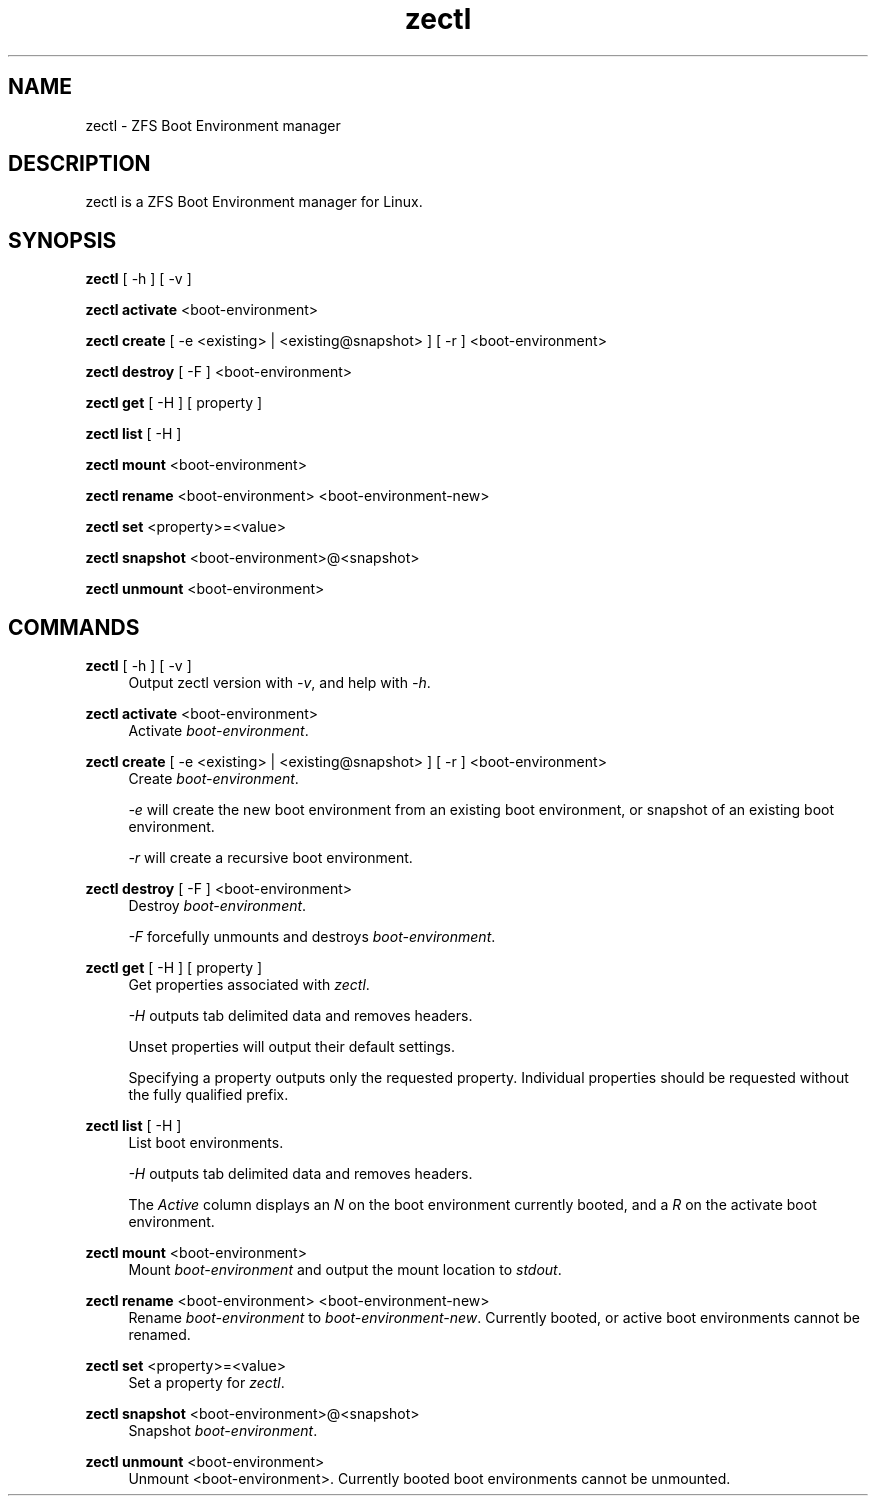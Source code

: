 .\" Generated by scdoc 1.10.1
.\" Complete documentation for this program is not available as a GNU info page
.ie \n(.g .ds Aq \(aq
.el       .ds Aq '
.nh
.ad l
.\" Begin generated content:
.TH "zectl" "8" "2020-03-01"
.P
.SH NAME
.P
zectl - ZFS Boot Environment manager
.P
.SH DESCRIPTION
.P
zectl is a ZFS Boot Environment manager for Linux.
.P
.SH SYNOPSIS
.P
\fBzectl\fR [ -h ] [ -v ]
.P
\fBzectl activate\fR <boot-environment>
.P
\fBzectl create\fR [ -e <existing> | <existing@snapshot> ] [ -r ] <boot-environment>
.P
\fBzectl destroy\fR [ -F ] <boot-environment>
.P
\fBzectl get\fR [ -H ] [ property ]
.P
\fBzectl list\fR [ -H ]
.P
\fBzectl mount\fR <boot-environment>
.P
\fBzectl rename\fR <boot-environment> <boot-environment-new>
.P
\fBzectl set\fR <property>=<value>
.P
\fBzectl snapshot\fR <boot-environment>@<snapshot>
.P
\fBzectl unmount\fR <boot-environment>
.P
.SH COMMANDS
.P
\fBzectl\fR [ -h ] [ -v ]
.RS 4
Output zectl version with \fI-v\fR, and help with \fI-h\fR.
.P
.RE
\fBzectl activate\fR <boot-environment>
.RS 4
Activate \fIboot-environment\fR.
.P
.RE
\fBzectl create\fR [ -e <existing> | <existing@snapshot> ] [ -r ] <boot-environment>
.RS 4
Create \fIboot-environment\fR.
.P
\fI-e\fR will create the new boot environment from an existing boot environment,
or snapshot of an existing boot environment.
.P
\fI-r\fR will create a recursive boot environment.
.P
.RE
\fBzectl destroy\fR [ -F ] <boot-environment>
.RS 4
Destroy \fIboot-environment\fR.
.P
\fI-F\fR forcefully unmounts and destroys \fIboot-environment\fR.
.P
.RE
\fBzectl get\fR [ -H ] [ property ]
.RS 4
Get properties associated with \fIzectl\fR.
.P
\fI-H\fR outputs tab delimited data and removes headers.
.P
Unset properties will output their default settings.
.P
Specifying a property outputs only the requested property. Individual
properties should be requested without the fully qualified prefix.
.P
.RE
\fBzectl list\fR [ -H ]
.RS 4
List boot environments.
.P
\fI-H\fR outputs tab delimited data and removes headers.
.P
The \fIActive\fR column displays an \fIN\fR on the boot environment currently
booted, and a \fIR\fR on the activate boot environment.
.P
.RE
\fBzectl mount\fR <boot-environment>
.RS 4
Mount \fIboot-environment\fR and output the mount location to \fIstdout\fR.
.P
.RE
\fBzectl rename\fR <boot-environment> <boot-environment-new>
.RS 4
Rename \fIboot-environment\fR to \fIboot-environment-new\fR. Currently booted, or
active boot environments cannot be renamed.
.P
.RE
\fBzectl set\fR <property>=<value>
.RS 4
Set a property for \fIzectl\fR.
.P
.RE
\fBzectl snapshot\fR <boot-environment>@<snapshot>
.RS 4
Snapshot \fIboot-environment\fR.
.P
.RE
\fBzectl unmount\fR <boot-environment>
.RS 4
Unmount <boot-environment>. Currently booted boot environments cannot be
unmounted.
